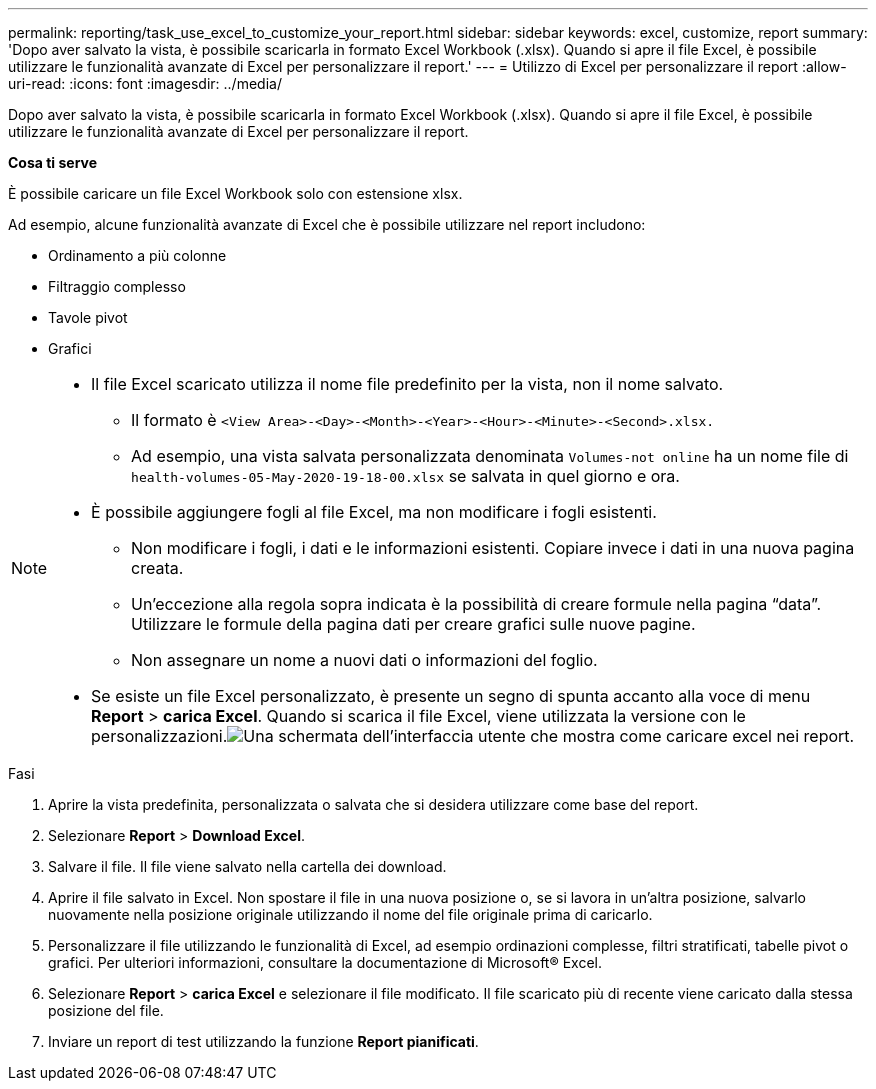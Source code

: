 ---
permalink: reporting/task_use_excel_to_customize_your_report.html 
sidebar: sidebar 
keywords: excel, customize, report 
summary: 'Dopo aver salvato la vista, è possibile scaricarla in formato Excel Workbook (.xlsx). Quando si apre il file Excel, è possibile utilizzare le funzionalità avanzate di Excel per personalizzare il report.' 
---
= Utilizzo di Excel per personalizzare il report
:allow-uri-read: 
:icons: font
:imagesdir: ../media/


[role="lead"]
Dopo aver salvato la vista, è possibile scaricarla in formato Excel Workbook (.xlsx). Quando si apre il file Excel, è possibile utilizzare le funzionalità avanzate di Excel per personalizzare il report.

*Cosa ti serve*

È possibile caricare un file Excel Workbook solo con estensione xlsx.

Ad esempio, alcune funzionalità avanzate di Excel che è possibile utilizzare nel report includono:

* Ordinamento a più colonne
* Filtraggio complesso
* Tavole pivot
* Grafici


[NOTE]
====
* Il file Excel scaricato utilizza il nome file predefinito per la vista, non il nome salvato.
+
** Il formato è `<View Area>-<Day>-<Month>-<Year>-<Hour>-<Minute>-<Second>.xlsx.`
** Ad esempio, una vista salvata personalizzata denominata `Volumes-not online` ha un nome file di `health-volumes-05-May-2020-19-18-00.xlsx` se salvata in quel giorno e ora.


* È possibile aggiungere fogli al file Excel, ma non modificare i fogli esistenti.
+
** Non modificare i fogli, i dati e le informazioni esistenti. Copiare invece i dati in una nuova pagina creata.
** Un'eccezione alla regola sopra indicata è la possibilità di creare formule nella pagina "`data`". Utilizzare le formule della pagina dati per creare grafici sulle nuove pagine.
** Non assegnare un nome a nuovi dati o informazioni del foglio.


* Se esiste un file Excel personalizzato, è presente un segno di spunta accanto alla voce di menu *Report* > *carica Excel*. Quando si scarica il file Excel, viene utilizzata la versione con le personalizzazioni.image:../media/upload_excel.png["Una schermata dell'interfaccia utente che mostra come caricare excel nei report."]


====
.Fasi
. Aprire la vista predefinita, personalizzata o salvata che si desidera utilizzare come base del report.
. Selezionare *Report* > *Download Excel*.
. Salvare il file. Il file viene salvato nella cartella dei download.
. Aprire il file salvato in Excel. Non spostare il file in una nuova posizione o, se si lavora in un'altra posizione, salvarlo nuovamente nella posizione originale utilizzando il nome del file originale prima di caricarlo.
. Personalizzare il file utilizzando le funzionalità di Excel, ad esempio ordinazioni complesse, filtri stratificati, tabelle pivot o grafici. Per ulteriori informazioni, consultare la documentazione di Microsoft® Excel.
. Selezionare *Report* > *carica Excel* e selezionare il file modificato. Il file scaricato più di recente viene caricato dalla stessa posizione del file.
. Inviare un report di test utilizzando la funzione *Report pianificati*.

